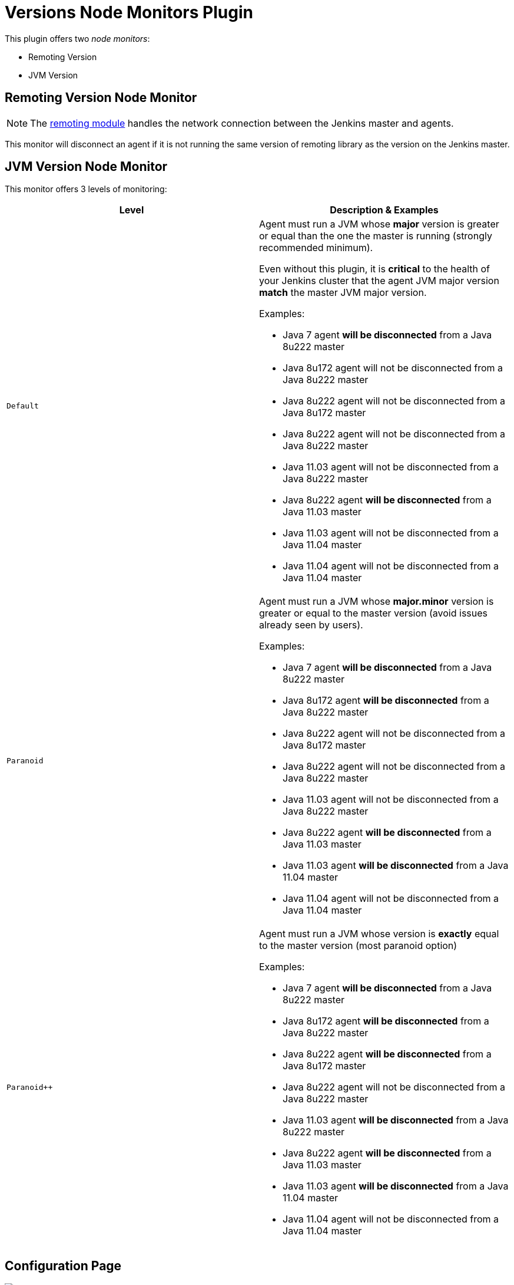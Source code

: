 = Versions Node Monitors Plugin

This plugin offers two _node monitors_:

* Remoting Version
* JVM Version

== Remoting Version Node Monitor

NOTE: The link:https://github.com/jenkinsci/remoting/blob/master/README.md[remoting module] handles the network connection between the Jenkins master and agents.

This monitor will disconnect an agent if it is not running the same version of remoting library as the version on the Jenkins master.

== JVM Version Node Monitor

This monitor offers 3 levels of monitoring:

[cols="2", options="header,border"]
|===
| Level
| Description & Examples

| `Default`
a| Agent must run a JVM whose **major** version is greater or equal than the one the master is running (strongly recommended minimum).

Even without this plugin, it is **critical** to the health of your Jenkins cluster that the agent JVM major version **match** the master JVM major version.

Examples:

* Java 7     agent **will be disconnected** from a Java 8u222 master
* Java 8u172 agent will not be disconnected from a Java 8u222 master
* Java 8u222 agent will not be disconnected from a Java 8u172 master
* Java 8u222 agent will not be disconnected from a Java 8u222 master
* Java 11.03 agent will not be disconnected from a Java 8u222 master
* Java 8u222 agent **will be disconnected** from a Java 11.03 master
* Java 11.03 agent will not be disconnected from a Java 11.04 master
* Java 11.04 agent will not be disconnected from a Java 11.04 master

| `Paranoid`
a| Agent must run a JVM whose **major.minor** version is greater or equal to the master version (avoid issues already seen by users).

Examples:

* Java 7     agent **will be disconnected** from a Java 8u222 master
* Java 8u172 agent **will be disconnected** from a Java 8u222 master
* Java 8u222 agent will not be disconnected from a Java 8u172 master
* Java 8u222 agent will not be disconnected from a Java 8u222 master
* Java 11.03 agent will not be disconnected from a Java 8u222 master
* Java 8u222 agent **will be disconnected** from a Java 11.03 master
* Java 11.03 agent **will be disconnected** from a Java 11.04 master
* Java 11.04 agent will not be disconnected from a Java 11.04 master

| `Paranoid++`
a| Agent must run a JVM whose version is *exactly* equal to the master version (most paranoid option)

Examples:

* Java 7     agent **will be disconnected** from a Java 8u222 master
* Java 8u172 agent **will be disconnected** from a Java 8u222 master
* Java 8u222 agent **will be disconnected** from a Java 8u172 master
* Java 8u222 agent will not be disconnected from a Java 8u222 master
* Java 11.03 agent **will be disconnected** from a Java 8u222 master
* Java 8u222 agent **will be disconnected** from a Java 11.03 master
* Java 11.03 agent **will be disconnected** from a Java 11.04 master
* Java 11.04 agent will not be disconnected from a Java 11.04 master

|===

== Configuration Page

image::images/configuration-options.png[Enable Versions Node Monitors]
